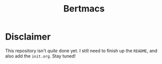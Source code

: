 #+TITLE: Bertmacs

* Disclaimer
This repository isn't /quite/ done yet.
I still need to finish up the =README=, and also add the =init.org=.
Stay tuned!

